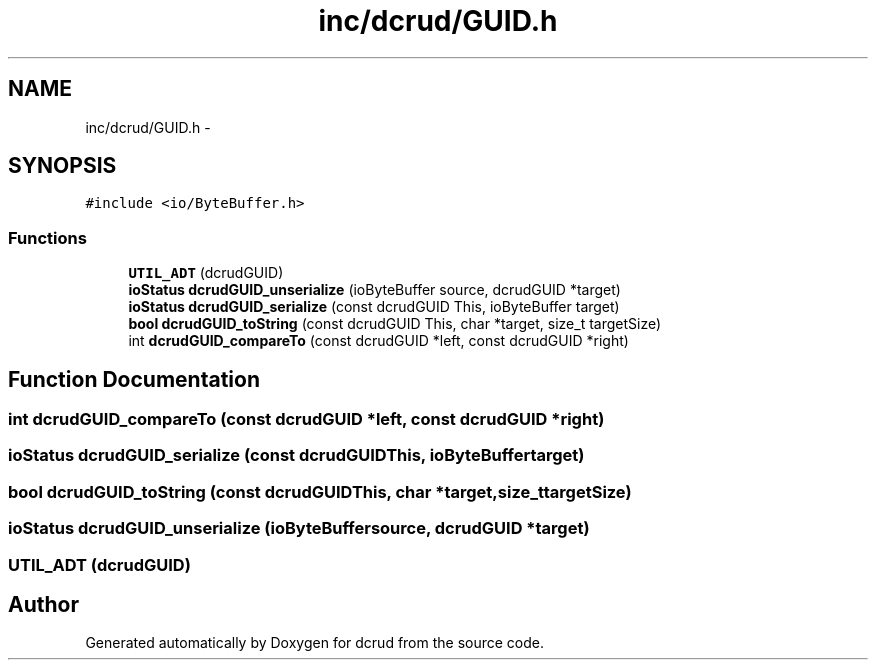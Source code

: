 .TH "inc/dcrud/GUID.h" 3 "Sat Jan 9 2016" "Version 0.0.0" "dcrud" \" -*- nroff -*-
.ad l
.nh
.SH NAME
inc/dcrud/GUID.h \- 
.SH SYNOPSIS
.br
.PP
\fC#include <io/ByteBuffer\&.h>\fP
.br

.SS "Functions"

.in +1c
.ti -1c
.RI "\fBUTIL_ADT\fP (dcrudGUID)"
.br
.ti -1c
.RI "\fBioStatus\fP \fBdcrudGUID_unserialize\fP (ioByteBuffer source, dcrudGUID *target)"
.br
.ti -1c
.RI "\fBioStatus\fP \fBdcrudGUID_serialize\fP (const dcrudGUID This, ioByteBuffer target)"
.br
.ti -1c
.RI "\fBbool\fP \fBdcrudGUID_toString\fP (const dcrudGUID This, char *target, size_t targetSize)"
.br
.ti -1c
.RI "int \fBdcrudGUID_compareTo\fP (const dcrudGUID *left, const dcrudGUID *right)"
.br
.in -1c
.SH "Function Documentation"
.PP 
.SS "int dcrudGUID_compareTo (const dcrudGUID *left, const dcrudGUID *right)"

.SS "\fBioStatus\fP dcrudGUID_serialize (const dcrudGUIDThis, ioByteBuffertarget)"

.SS "\fBbool\fP dcrudGUID_toString (const dcrudGUIDThis, char *target, size_ttargetSize)"

.SS "\fBioStatus\fP dcrudGUID_unserialize (ioByteBuffersource, dcrudGUID *target)"

.SS "UTIL_ADT (dcrudGUID)"

.SH "Author"
.PP 
Generated automatically by Doxygen for dcrud from the source code\&.
